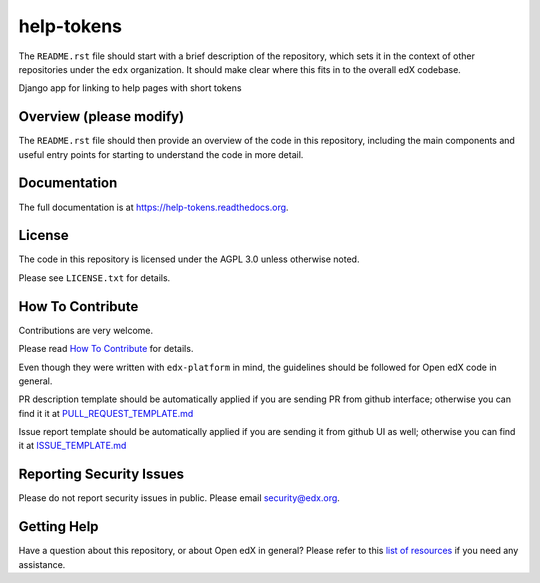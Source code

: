 help-tokens
=============================

.. image:: https://img.shields.io/pypi/v/help-tokens.svg
    :target: https://pypi.python.org/pypi/help-tokens/
    :alt: PyPI

.. image:: https://travis-ci.org/edx/help-tokens.svg?branch=master
    :target: https://travis-ci.org/edx/help-tokens
    :alt: Travis

.. image:: http://codecov.io/github/edx/help-tokens/coverage.svg?branch=master
    :target: http://codecov.io/github/edx/help-tokens?branch=master
    :alt: Codecov

.. image:: https://readthedocs.org/projects/help-tokens/badge/?version=latest
    :target: http://help-tokens.readthedocs.io/en/latest/
    :alt: Documentation

.. image:: https://img.shields.io/pypi/pyversions/help-tokens.svg
    :target: https://pypi.python.org/pypi/help-tokens/
    :alt: Supported Python versions

.. image:: https://img.shields.io/github/license/edx/help-tokens.svg
    :target: https://github.com/edx/help-tokens/blob/master/LICENSE.txt
    :alt: License

The ``README.rst`` file should start with a brief description of the repository,
which sets it in the context of other repositories under the ``edx``
organization. It should make clear where this fits in to the overall edX
codebase.

Django app for linking to help pages with short tokens

Overview (please modify)
------------------------

The ``README.rst`` file should then provide an overview of the code in this
repository, including the main components and useful entry points for starting
to understand the code in more detail.

Documentation
-------------

The full documentation is at https://help-tokens.readthedocs.org.

License
-------

The code in this repository is licensed under the AGPL 3.0 unless
otherwise noted.

Please see ``LICENSE.txt`` for details.

How To Contribute
-----------------

Contributions are very welcome.

Please read `How To Contribute <https://github.com/edx/edx-platform/blob/master/CONTRIBUTING.rst>`_ for details.

Even though they were written with ``edx-platform`` in mind, the guidelines
should be followed for Open edX code in general.

PR description template should be automatically applied if you are sending PR from github interface; otherwise you
can find it it at `PULL_REQUEST_TEMPLATE.md <https://github.com/edx/help-tokens/blob/master/.github/PULL_REQUEST_TEMPLATE.md>`_

Issue report template should be automatically applied if you are sending it from github UI as well; otherwise you
can find it at `ISSUE_TEMPLATE.md <https://github.com/edx/help-tokens/blob/master/.github/ISSUE_TEMPLATE.md>`_

Reporting Security Issues
-------------------------

Please do not report security issues in public. Please email security@edx.org.

Getting Help
------------

Have a question about this repository, or about Open edX in general?  Please
refer to this `list of resources`_ if you need any assistance.

.. _list of resources: https://open.edx.org/getting-help

